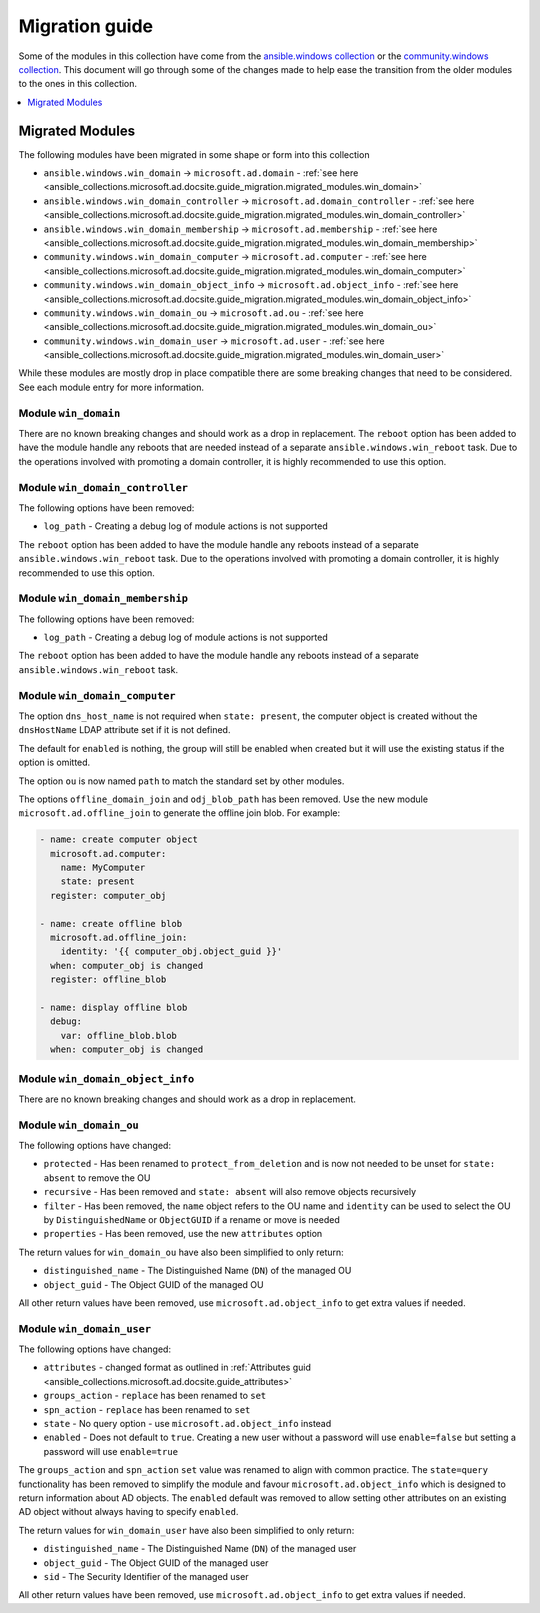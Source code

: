 .. _ansible_collections.microsoft.ad.docsite.guide_migration:

***************
Migration guide
***************

Some of the modules in this collection have come from the `ansible.windows collection <https://galaxy.ansible.com/ansible/windows>`_ or the `community.windows collection <https://galaxy.ansible.com/community/windows>`_. This document will go through some of the changes made to help ease the transition from the older modules to the ones in this collection.

.. contents::
  :local:
  :depth: 1

.. _ansible_collections.microsoft.ad.docsite.guide_migration.migrated_modules:

Migrated Modules
================

The following modules have been migrated in some shape or form into this collection

* ``ansible.windows.win_domain`` -> ``microsoft.ad.domain`` - :ref:`see here <ansible_collections.microsoft.ad.docsite.guide_migration.migrated_modules.win_domain>`
* ``ansible.windows.win_domain_controller`` -> ``microsoft.ad.domain_controller`` - :ref:`see here <ansible_collections.microsoft.ad.docsite.guide_migration.migrated_modules.win_domain_controller>`
* ``ansible.windows.win_domain_membership`` -> ``microsoft.ad.membership`` - :ref:`see here <ansible_collections.microsoft.ad.docsite.guide_migration.migrated_modules.win_domain_membership>`
* ``community.windows.win_domain_computer`` -> ``microsoft.ad.computer`` - :ref:`see here <ansible_collections.microsoft.ad.docsite.guide_migration.migrated_modules.win_domain_computer>`
* ``community.windows.win_domain_object_info`` -> ``microsoft.ad.object_info`` - :ref:`see here <ansible_collections.microsoft.ad.docsite.guide_migration.migrated_modules.win_domain_object_info>`
* ``community.windows.win_domain_ou`` -> ``microsoft.ad.ou`` - :ref:`see here <ansible_collections.microsoft.ad.docsite.guide_migration.migrated_modules.win_domain_ou>`
* ``community.windows.win_domain_user`` -> ``microsoft.ad.user`` - :ref:`see here <ansible_collections.microsoft.ad.docsite.guide_migration.migrated_modules.win_domain_user>`

While these modules are mostly drop in place compatible there are some breaking changes that need to be considered. See each module entry for more information.

.. _ansible_collections.microsoft.ad.docsite.guide_migration.migrated_modules.win_domain:

Module ``win_domain``
---------------------

There are no known breaking changes and should work as a drop in replacement. The ``reboot`` option has been added to have the module handle any reboots that are needed instead of a separate ``ansible.windows.win_reboot`` task. Due to the operations involved with promoting a domain controller, it is highly recommended to use this option.

.. _ansible_collections.microsoft.ad.docsite.guide_migration.migrated_modules.win_domain_controller:

Module ``win_domain_controller``
--------------------------------

The following options have been removed:

* ``log_path`` - Creating a debug log of module actions is not supported

The ``reboot`` option has been added to have the module handle any reboots instead of a separate ``ansible.windows.win_reboot`` task. Due to the operations involved with promoting a domain controller, it is highly recommended to use this option.

.. _ansible_collections.microsoft.ad.docsite.guide_migration.migrated_modules.win_domain_membership:

Module ``win_domain_membership``
--------------------------------

The following options have been removed:

* ``log_path`` - Creating a debug log of module actions is not supported

The ``reboot`` option has been added to have the module handle any reboots instead of a separate ``ansible.windows.win_reboot`` task.

.. _ansible_collections.microsoft.ad.docsite.guide_migration.migrated_modules.win_domain_computer:

Module ``win_domain_computer``
------------------------------

The option ``dns_host_name`` is not required when ``state: present``, the computer object is created without the ``dnsHostName`` LDAP attribute set if it is not defined.

The default for ``enabled`` is nothing, the group will still be enabled when created but it will use the existing status if the option is omitted.

The option ``ou`` is now named ``path`` to match the standard set by other modules.

The options ``offline_domain_join`` and ``odj_blob_path`` has been removed. Use the new module ``microsoft.ad.offline_join`` to generate the offline join blob. For example:

.. code-block:: yaml

  - name: create computer object
    microsoft.ad.computer:
      name: MyComputer
      state: present
    register: computer_obj

  - name: create offline blob
    microsoft.ad.offline_join:
      identity: '{{ computer_obj.object_guid }}'
    when: computer_obj is changed
    register: offline_blob

  - name: display offline blob
    debug:
      var: offline_blob.blob
    when: computer_obj is changed

.. _ansible_collections.microsoft.ad.docsite.guide_migration.migrated_modules.win_domain_object_info:

Module ``win_domain_object_info``
---------------------------------

There are no known breaking changes and should work as a drop in replacement.

.. _ansible_collections.microsoft.ad.docsite.guide_migration.migrated_modules.win_domain_ou:

Module ``win_domain_ou``
------------------------

The following options have changed:

* ``protected`` - Has been renamed to ``protect_from_deletion`` and is now not needed to be unset for ``state: absent`` to remove the OU
* ``recursive`` - Has been removed and ``state: absent`` will also remove objects recursively
* ``filter`` - Has been removed, the ``name`` object refers to the OU name and ``identity`` can be used to select the OU by ``DistinguishedName`` or ``ObjectGUID`` if a rename or move is needed
* ``properties`` - Has been removed, use the new ``attributes`` option

The return values for ``win_domain_ou`` have also been simplified to only return:

* ``distinguished_name`` - The Distinguished Name (``DN``) of the managed OU
* ``object_guid`` - The Object GUID of the managed OU

All other return values have been removed, use ``microsoft.ad.object_info`` to get extra values if needed.

.. _ansible_collections.microsoft.ad.docsite.guide_migration.migrated_modules.win_domain_user:

Module ``win_domain_user``
--------------------------

The following options have changed:

* ``attributes`` - changed format as outlined in :ref:`Attributes guid <ansible_collections.microsoft.ad.docsite.guide_attributes>`
* ``groups_action`` - ``replace`` has been renamed to ``set``
* ``spn_action`` - ``replace`` has been renamed to ``set``
* ``state`` - No query option - use ``microsoft.ad.object_info`` instead
* ``enabled`` - Does not default to ``true``. Creating a new user without a password will use ``enable=false`` but setting a password will use ``enable=true``

The ``groups_action`` and ``spn_action`` ``set`` value was renamed to align with common practice. The ``state=query`` functionality has been removed to simplify the module and favour ``microsoft.ad.object_info`` which is designed to return information about AD objects. The ``enabled`` default was removed to allow setting other attributes on an existing AD object without always having to specify ``enabled``.

The return values for ``win_domain_user`` have also been simplified to only return:

* ``distinguished_name`` - The Distinguished Name (``DN``) of the managed user
* ``object_guid`` - The Object GUID of the managed user
* ``sid`` - The Security Identifier of the managed user

All other return values have been removed, use ``microsoft.ad.object_info`` to get extra values if needed.

